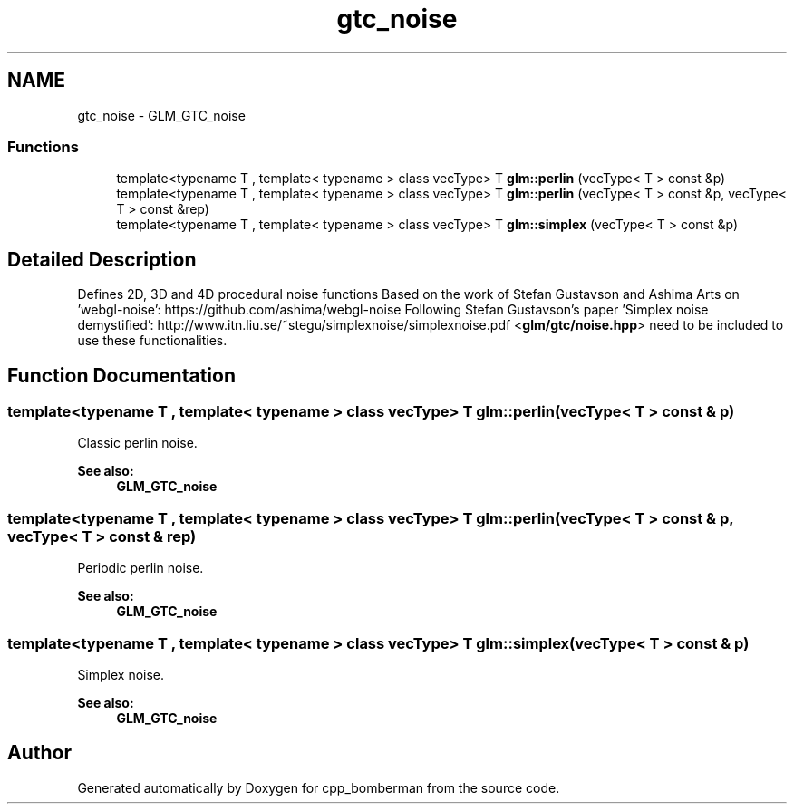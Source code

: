 .TH "gtc_noise" 3 "Sun Jun 7 2015" "Version 0.42" "cpp_bomberman" \" -*- nroff -*-
.ad l
.nh
.SH NAME
gtc_noise \- GLM_GTC_noise
.SS "Functions"

.in +1c
.ti -1c
.RI "template<typename T , template< typename > class vecType> T \fBglm::perlin\fP (vecType< T > const &p)"
.br
.ti -1c
.RI "template<typename T , template< typename > class vecType> T \fBglm::perlin\fP (vecType< T > const &p, vecType< T > const &rep)"
.br
.ti -1c
.RI "template<typename T , template< typename > class vecType> T \fBglm::simplex\fP (vecType< T > const &p)"
.br
.in -1c
.SH "Detailed Description"
.PP 
Defines 2D, 3D and 4D procedural noise functions Based on the work of Stefan Gustavson and Ashima Arts on 'webgl-noise': https://github.com/ashima/webgl-noise Following Stefan Gustavson's paper 'Simplex noise demystified': http://www.itn.liu.se/~stegu/simplexnoise/simplexnoise.pdf <\fBglm/gtc/noise\&.hpp\fP> need to be included to use these functionalities\&. 
.SH "Function Documentation"
.PP 
.SS "template<typename T , template< typename > class vecType> T glm::perlin (vecType< T > const & p)"
Classic perlin noise\&. 
.PP
\fBSee also:\fP
.RS 4
\fBGLM_GTC_noise\fP 
.RE
.PP

.SS "template<typename T , template< typename > class vecType> T glm::perlin (vecType< T > const & p, vecType< T > const & rep)"
Periodic perlin noise\&. 
.PP
\fBSee also:\fP
.RS 4
\fBGLM_GTC_noise\fP 
.RE
.PP

.SS "template<typename T , template< typename > class vecType> T glm::simplex (vecType< T > const & p)"
Simplex noise\&. 
.PP
\fBSee also:\fP
.RS 4
\fBGLM_GTC_noise\fP 
.RE
.PP

.SH "Author"
.PP 
Generated automatically by Doxygen for cpp_bomberman from the source code\&.
